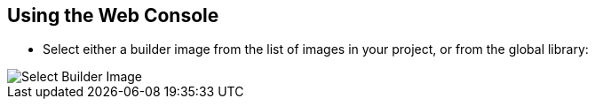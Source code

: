 == Using the Web Console
:noaudio:

*  Select either a builder image from the list of images in your project, or
from the global library:
====
image::images/console_select_image.png["Select Builder Image"]
====

ifdef::showscript[]

=== Transcript

endif::showscript[]


